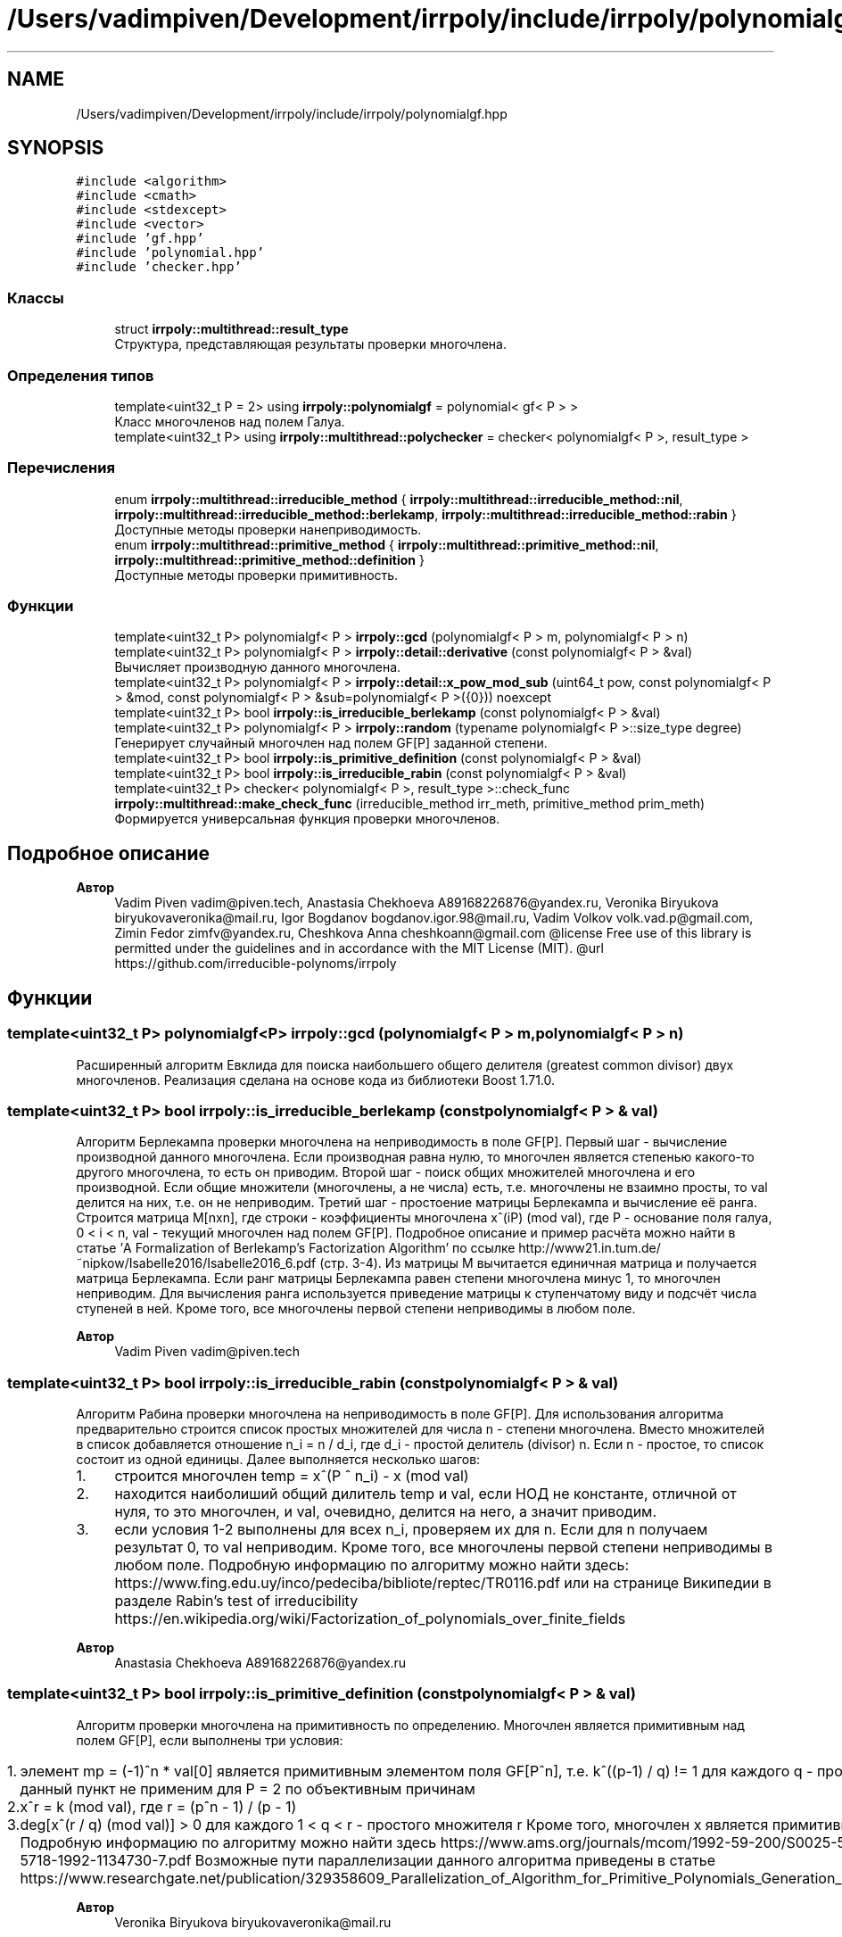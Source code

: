 .TH "/Users/vadimpiven/Development/irrpoly/include/irrpoly/polynomialgf.hpp" 3 "Сб 16 Ноя 2019" "Version 1.0.0" "irrpoly" \" -*- nroff -*-
.ad l
.nh
.SH NAME
/Users/vadimpiven/Development/irrpoly/include/irrpoly/polynomialgf.hpp
.SH SYNOPSIS
.br
.PP
\fC#include <algorithm>\fP
.br
\fC#include <cmath>\fP
.br
\fC#include <stdexcept>\fP
.br
\fC#include <vector>\fP
.br
\fC#include 'gf\&.hpp'\fP
.br
\fC#include 'polynomial\&.hpp'\fP
.br
\fC#include 'checker\&.hpp'\fP
.br

.SS "Классы"

.in +1c
.ti -1c
.RI "struct \fBirrpoly::multithread::result_type\fP"
.br
.RI "Структура, представляющая результаты проверки многочлена\&. "
.in -1c
.SS "Определения типов"

.in +1c
.ti -1c
.RI "template<uint32_t P = 2> using \fBirrpoly::polynomialgf\fP = polynomial< gf< P > >"
.br
.RI "Класс многочленов над полем Галуа\&. "
.ti -1c
.RI "template<uint32_t P> using \fBirrpoly::multithread::polychecker\fP = checker< polynomialgf< P >, result_type >"
.br
.in -1c
.SS "Перечисления"

.in +1c
.ti -1c
.RI "enum \fBirrpoly::multithread::irreducible_method\fP { \fBirrpoly::multithread::irreducible_method::nil\fP, \fBirrpoly::multithread::irreducible_method::berlekamp\fP, \fBirrpoly::multithread::irreducible_method::rabin\fP }"
.br
.RI "Доступные методы проверки нанеприводимость\&. "
.ti -1c
.RI "enum \fBirrpoly::multithread::primitive_method\fP { \fBirrpoly::multithread::primitive_method::nil\fP, \fBirrpoly::multithread::primitive_method::definition\fP }"
.br
.RI "Доступные методы проверки примитивность\&. "
.in -1c
.SS "Функции"

.in +1c
.ti -1c
.RI "template<uint32_t P> polynomialgf< P > \fBirrpoly::gcd\fP (polynomialgf< P > m, polynomialgf< P > n)"
.br
.ti -1c
.RI "template<uint32_t P> polynomialgf< P > \fBirrpoly::detail::derivative\fP (const polynomialgf< P > &val)"
.br
.RI "Вычисляет производную данного многочлена\&. "
.ti -1c
.RI "template<uint32_t P> polynomialgf< P > \fBirrpoly::detail::x_pow_mod_sub\fP (uint64_t pow, const polynomialgf< P > &mod, const polynomialgf< P > &sub=polynomialgf< P >({0})) noexcept"
.br
.ti -1c
.RI "template<uint32_t P> bool \fBirrpoly::is_irreducible_berlekamp\fP (const polynomialgf< P > &val)"
.br
.ti -1c
.RI "template<uint32_t P> polynomialgf< P > \fBirrpoly::random\fP (typename polynomialgf< P >::size_type degree)"
.br
.RI "Генерирует случайный многочлен над полем GF[P] заданной степени\&. "
.ti -1c
.RI "template<uint32_t P> bool \fBirrpoly::is_primitive_definition\fP (const polynomialgf< P > &val)"
.br
.ti -1c
.RI "template<uint32_t P> bool \fBirrpoly::is_irreducible_rabin\fP (const polynomialgf< P > &val)"
.br
.ti -1c
.RI "template<uint32_t P> checker< polynomialgf< P >, result_type >::check_func \fBirrpoly::multithread::make_check_func\fP (irreducible_method irr_meth, primitive_method prim_meth)"
.br
.RI "Формируется универсальная функция проверки многочленов\&. "
.in -1c
.SH "Подробное описание"
.PP 

.PP
\fBАвтор\fP
.RS 4
Vadim Piven vadim@piven.tech, Anastasia Chekhoeva A89168226876@yandex.ru, Veronika Biryukova biryukovaveronika@mail.ru, Igor Bogdanov bogdanov.igor.98@mail.ru, Vadim Volkov volk.vad.p@gmail.com, Zimin Fedor zimfv@yandex.ru, Cheshkova Anna cheshkoann@gmail.com @license Free use of this library is permitted under the guidelines and in accordance with the MIT License (MIT)\&. @url https://github.com/irreducible-polynoms/irrpoly 
.RE
.PP

.SH "Функции"
.PP 
.SS "template<uint32_t P> polynomialgf<P> irrpoly::gcd (\fBpolynomialgf\fP< P > m, \fBpolynomialgf\fP< P > n)"
Расширенный алгоритм Евклида для поиска наибольшего общего делителя (greatest common divisor) двух многочленов\&. Реализация сделана на основе кода из библиотеки Boost 1\&.71\&.0\&. 
.SS "template<uint32_t P> bool irrpoly::is_irreducible_berlekamp (const \fBpolynomialgf\fP< P > & val)"
Алгоритм Берлекампа проверки многочлена на неприводимость в поле GF[P]\&. Первый шаг - вычисление производной данного многочлена\&. Если производная равна нулю, то многочлен является степенью какого-то другого многочлена, то есть он приводим\&. Второй шаг - поиск общих множителей многочлена и его производной\&. Если общие множители (многочлены, а не числа) есть, т\&.е\&. многочлены не взаимно просты, то val делится на них, т\&.е\&. он не неприводим\&. Третий шаг - простоение матрицы Берлекампа и вычисление её ранга\&. Строится матрица M[nxn], где строки - коэффициенты многочлена x^(iP) (mod val), где P - основание поля галуа, 0 < i < n, val - текущий многочлен над полем GF[P]\&. Подробное описание и пример расчёта можно найти в статье 'A Formalization of Berlekamp’s Factorization Algorithm' по ссылке http://www21.in.tum.de/~nipkow/Isabelle2016/Isabelle2016_6.pdf (стр\&. 3-4)\&. Из матрицы M вычитается единичная матрица и получается матрица Берлекампа\&. Если ранг матрицы Берлекампа равен степени многочлена минус 1, то многочлен неприводим\&. Для вычисления ранга используется приведение матрицы к ступенчатому виду и подсчёт числа ступеней в ней\&. Кроме того, все многочлены первой степени неприводимы в любом поле\&. 
.PP
\fBАвтор\fP
.RS 4
Vadim Piven vadim@piven.tech 
.RE
.PP

.SS "template<uint32_t P> bool irrpoly::is_irreducible_rabin (const \fBpolynomialgf\fP< P > & val)"
Алгоритм Рабина проверки многочлена на неприводимость в поле GF[P]\&. Для использования алгоритма предварительно строится список простых множителей для числа n - степени многочлена\&. Вместо множителей в список добавляется отношение n_i = n / d_i, где d_i - простой делитель (divisor) n\&. Если n - простое, то список состоит из одной единицы\&. Далее выполняется несколько шагов:
.IP "1." 4
строится многочлен temp = x^(P ^ n_i) - x (mod val)
.IP "2." 4
находится наиболиший общий дилитель temp и val, если НОД не константе, отличной от нуля, то это многочлен, и val, очевидно, делится на него, а значит приводим\&.
.IP "3." 4
если условия 1-2 выполнены для всех n_i, проверяем их для n\&. Если для n получаем результат 0, то val неприводим\&. Кроме того, все многочлены первой степени неприводимы в любом поле\&. Подробную информацию по алгоритму можно найти здесь: https://www.fing.edu.uy/inco/pedeciba/bibliote/reptec/TR0116.pdf или на странице Википедии в разделе Rabin's test of irreducibility https://en.wikipedia.org/wiki/Factorization_of_polynomials_over_finite_fields 
.PP
\fBАвтор\fP
.RS 4
Anastasia Chekhoeva A89168226876@yandex.ru 
.RE
.PP

.PP

.SS "template<uint32_t P> bool irrpoly::is_primitive_definition (const \fBpolynomialgf\fP< P > & val)"
Алгоритм проверки многочлена на примитивность по определению\&. Многочлен является примитивным над полем GF[P], если выполнены три условия:
.IP "1." 4
элемент mp = (-1)^n * val[0] является примитивным элементом поля GF[P^n], т\&.е\&. k^((p-1) / q) != 1 для каждого q - простого множителя P-1 данный пункт не применим для P = 2 по объективным причинам
.IP "2." 4
x^r = k (mod val), где r = (p^n - 1) / (p - 1)
.IP "3." 4
deg[x^(r / q) (mod val)] > 0 для каждого 1 < q < r - простого множителя r Кроме того, многочлен x является примитивным для любого поля GF[P]\&. Подробную информацию по алгоритму можно найти здесь https://www.ams.org/journals/mcom/1992-59-200/S0025-5718-1992-1134730-7/S0025-5718-1992-1134730-7.pdf Возможные пути параллелизации данного алгоритма приведены в статье https://www.researchgate.net/publication/329358609_Parallelization_of_Algorithm_for_Primitive_Polynomials_Generation_in_Extended_Galois_Field_pm 
.PP
\fBАвтор\fP
.RS 4
Veronika Biryukova biryukovaveronika@mail.ru 
.RE
.PP

.PP

.SS "template<uint32_t P> polynomialgf<P> irrpoly::detail::x_pow_mod_sub (uint64_t pow, const \fBpolynomialgf\fP< P > & mod, const \fBpolynomialgf\fP< P > & sub = \fC\fBpolynomialgf\fP<P>({0})\fP)\fC [noexcept]\fP"
Вычисляет значение (x^pow - sub) % mod\&. 
.PP
\fBАргументы\fP
.RS 4
\fIpow\fP степень, в которую требуется возвести x 
.br
\fImod\fP многочлен, остаток деления на который необходимо найти 
.br
\fIsub\fP вычитаемое, в случае, когда степень многочлена sub меньше степени многочлена mod, можно заменить (x^pow - sub) % mod на (x^pow % mod) - sub без изменения результата, таким образом использование данной функции возможно только в подобной ситуации; это и происходит, поскольку в методе Берлекампа она вызывается всегда с sub = 0, в проверке на примитивность всегда с sub равным константе, при этом mod - как минимум первой степени, поэтому условие выполнено, в методе Рабина sub = x, но при этом mod как минимум второй степени, т\&.к\&. все многочлены первой степени неприводимы, что обеспечивает возврат не доходя до вызова данной функции 
.RE
.PP

.SH "Автор"
.PP 
Автоматически создано Doxygen для irrpoly из исходного текста\&.
